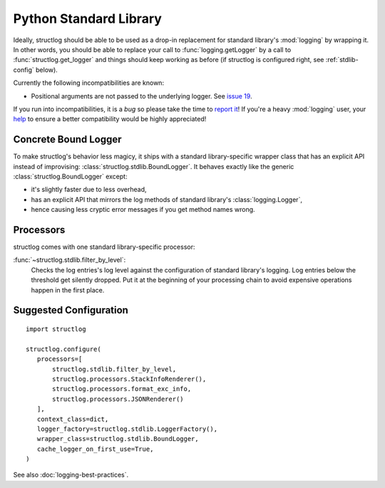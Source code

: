 Python Standard Library
=======================


Ideally, structlog should be able to be used as a drop-in replacement for standard library's :mod:`logging` by wrapping it.
In other words, you should be able to replace your call to :func:`logging.getLogger` by a call to :func:`structlog.get_logger` and things should keep working as before (if structlog is configured right, see :ref:`stdlib-config` below).

Currently the following incompatibilities are known:

- Positional arguments are not passed to the underlying logger.
  See `issue 19 <https://github.com/hynek/structlog/issues/19>`_.

If you run into incompatibilities, it is a *bug* so please take the time to `report it <https://github.com/hynek/structlog/issues>`_!
If you're a heavy :mod:`logging` user, your `help <https://github.com/hynek/structlog/issues?q=is%3Aopen+is%3Aissue+label%3Astdlib>`_ to ensure a better compatibility would be highly appreciated!


Concrete Bound Logger
---------------------

To make structlog's behavior less magicy, it ships with a standard library-specific wrapper class that has an explicit API instead of improvising: :class:`structlog.stdlib.BoundLogger`.
It behaves exactly like the generic :class:`structlog.BoundLogger` except:

- it's slightly faster due to less overhead,
- has an explicit API that mirrors the log methods of standard library's :class:`logging.Logger`,
- hence causing less cryptic error messages if you get method names wrong.


Processors
----------

structlog comes with one standard library-specific processor:

:func:`~structlog.stdlib.filter_by_level`:
   Checks the log entries's log level against the configuration of standard library's logging.
   Log entries below the threshold get silently dropped.
   Put it at the beginning of your processing chain to avoid expensive operations happen in the first place.


.. _stdlib-config:

Suggested Configuration
-----------------------

::

   import structlog

   structlog.configure(
      processors=[
          structlog.stdlib.filter_by_level,
          structlog.processors.StackInfoRenderer(),
          structlog.processors.format_exc_info,
          structlog.processors.JSONRenderer()
      ],
      context_class=dict,
      logger_factory=structlog.stdlib.LoggerFactory(),
      wrapper_class=structlog.stdlib.BoundLogger,
      cache_logger_on_first_use=True,
   )

See also :doc:`logging-best-practices`.

